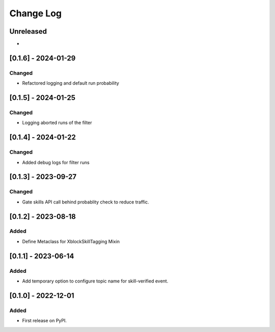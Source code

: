Change Log
##########

..
   All enhancements and patches to skill_tagging will be documented
   in this file.  It adheres to the structure of https://keepachangelog.com/ ,
   but in reStructuredText instead of Markdown (for ease of incorporation into
   Sphinx documentation and the PyPI description).

   This project adheres to Semantic Versioning (https://semver.org/).

.. There should always be an "Unreleased" section for changes pending release.

Unreleased
**********

*

[0.1.6] - 2024-01-29
************************************************

Changed
=======

* Refactored logging and default run probability


[0.1.5] - 2024-01-25
************************************************

Changed
=======

* Logging aborted runs of the filter


[0.1.4] - 2024-01-22
************************************************

Changed
=======

* Added debug logs for filter runs


[0.1.3] - 2023-09-27
************************************************

Changed
=======

* Gate skills API call behind probablity check to reduce traffic.


[0.1.2] - 2023-08-18
************************************************

Added
=====

* Define Metaclass for XblockSkillTagging Mixin


[0.1.1] - 2023-06-14
************************************************

Added
=====

* Add temporary option to configure topic name for skill-verified event.

[0.1.0] - 2022-12-01
************************************************

Added
=====

* First release on PyPI.

